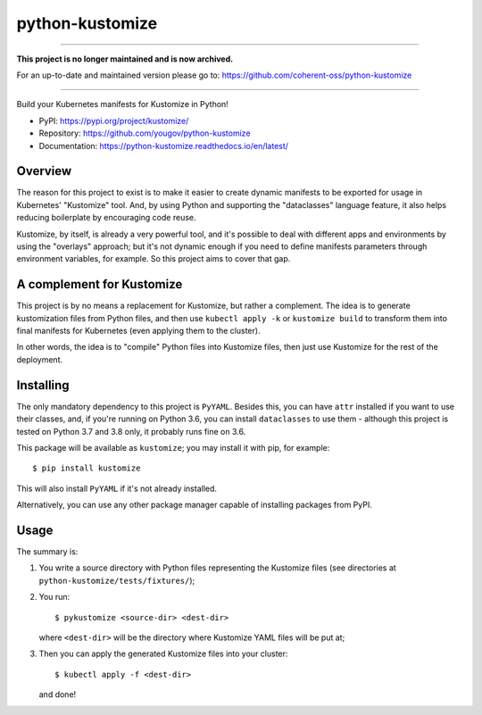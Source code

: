 python-kustomize
================

----

**This project is no longer maintained and is now archived.**

For an up-to-date and maintained version please go to: https://github.com/coherent-oss/python-kustomize

----

Build your Kubernetes manifests for Kustomize in Python!

.. image:: https://img.shields.io/pypi/v/kustomize.svg
   :target: https://pypi.org/project/kustomize

.. image:: https://img.shields.io/pypi/pyversions/kustomize.svg

.. image:: https://img.shields.io/travis/yougov/python-kustomize/master.svg
   :target: https://travis-ci.org/yougov/python-kustomize

.. .. image:: https://img.shields.io/appveyor/ci/yougov/python-kustomize/master.svg
..    :target: https://ci.appveyor.com/project/yougov/python-kustomize/branch/master

.. .. image:: https://readthedocs.org/projects/kustomize/badge/?version=latest
..    :target: https://kustomize.readthedocs.io/en/latest/?badge=latest

* PyPI: https://pypi.org/project/kustomize/
* Repository: https://github.com/yougov/python-kustomize
* Documentation: https://python-kustomize.readthedocs.io/en/latest/

Overview
--------

The reason for this project to exist is to make it easier to create dynamic
manifests to be exported for usage in Kubernetes' "Kustomize" tool. And, by
using Python and supporting the "dataclasses" language feature, it also helps
reducing boilerplate by encouraging code reuse.

Kustomize, by itself, is already a very powerful tool, and it's possible to
deal with different apps and environments by using the "overlays" approach; but
it's not dynamic enough if you need to define manifests parameters through
environment variables, for example. So this project aims to cover that gap.

A complement for Kustomize
--------------------------

This project is by no means a replacement for Kustomize, but rather a
complement. The idea is to generate kustomization files from Python files, and
then use ``kubectl apply -k`` or ``kustomize build`` to transform them into
final manifests for Kubernetes (even applying them to the cluster).

In other words, the idea is to "compile" Python files into Kustomize files, then
just use Kustomize for the rest of the deployment.

Installing
----------

The only mandatory dependency to this project is ``PyYAML``. Besides this, you
can have ``attr`` installed if you want to use their classes, and, if you're
running on Python 3.6, you can install ``dataclasses`` to use them - although
this project is tested on Python 3.7 and 3.8 only, it probably runs fine on 3.6.

This package will be available as ``kustomize``; you may install it with pip,
for example::

    $ pip install kustomize

This will also install ``PyYAML`` if it's not already installed.

Alternatively, you can use any other package manager capable of installing
packages from PyPI.

Usage
-----

The summary is:

1. You write a source directory with Python files representing the Kustomize
   files (see directories at ``python-kustomize/tests/fixtures/``);
2. You run::

   $ pykustomize <source-dir> <dest-dir>

   where ``<dest-dir>`` will be
   the directory where Kustomize YAML files will be put at;
3. Then you can apply the generated Kustomize files into your cluster::

   $ kubectl apply -f <dest-dir>

   and done!

